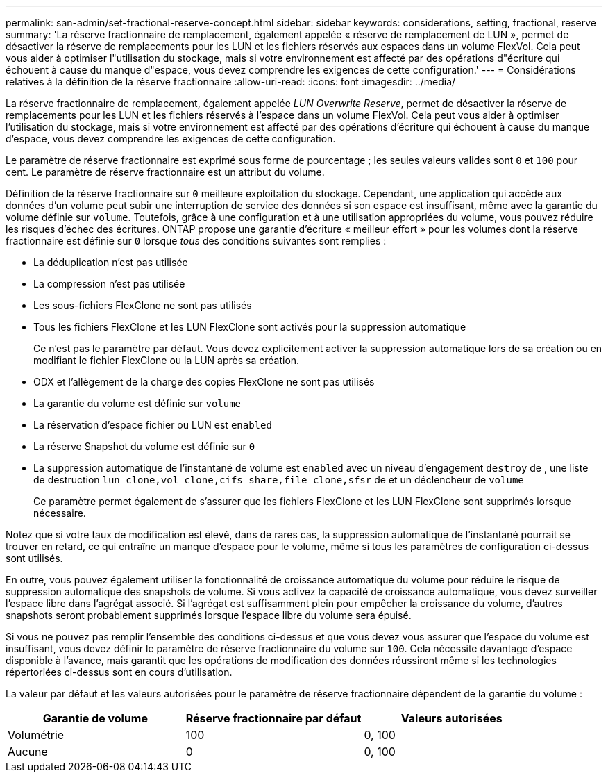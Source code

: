 ---
permalink: san-admin/set-fractional-reserve-concept.html 
sidebar: sidebar 
keywords: considerations, setting, fractional, reserve 
summary: 'La réserve fractionnaire de remplacement, également appelée « réserve de remplacement de LUN », permet de désactiver la réserve de remplacements pour les LUN et les fichiers réservés aux espaces dans un volume FlexVol. Cela peut vous aider à optimiser l"utilisation du stockage, mais si votre environnement est affecté par des opérations d"écriture qui échouent à cause du manque d"espace, vous devez comprendre les exigences de cette configuration.' 
---
= Considérations relatives à la définition de la réserve fractionnaire
:allow-uri-read: 
:icons: font
:imagesdir: ../media/


[role="lead"]
La réserve fractionnaire de remplacement, également appelée _LUN Overwrite Reserve_, permet de désactiver la réserve de remplacements pour les LUN et les fichiers réservés à l'espace dans un volume FlexVol. Cela peut vous aider à optimiser l'utilisation du stockage, mais si votre environnement est affecté par des opérations d'écriture qui échouent à cause du manque d'espace, vous devez comprendre les exigences de cette configuration.

Le paramètre de réserve fractionnaire est exprimé sous forme de pourcentage ; les seules valeurs valides sont `0` et `100` pour cent. Le paramètre de réserve fractionnaire est un attribut du volume.

Définition de la réserve fractionnaire sur `0` meilleure exploitation du stockage. Cependant, une application qui accède aux données d'un volume peut subir une interruption de service des données si son espace est insuffisant, même avec la garantie du volume définie sur `volume`. Toutefois, grâce à une configuration et à une utilisation appropriées du volume, vous pouvez réduire les risques d'échec des écritures. ONTAP propose une garantie d'écriture « meilleur effort » pour les volumes dont la réserve fractionnaire est définie sur `0` lorsque _tous_ des conditions suivantes sont remplies :

* La déduplication n'est pas utilisée
* La compression n'est pas utilisée
* Les sous-fichiers FlexClone ne sont pas utilisés
* Tous les fichiers FlexClone et les LUN FlexClone sont activés pour la suppression automatique
+
Ce n'est pas le paramètre par défaut. Vous devez explicitement activer la suppression automatique lors de sa création ou en modifiant le fichier FlexClone ou la LUN après sa création.

* ODX et l'allègement de la charge des copies FlexClone ne sont pas utilisés
* La garantie du volume est définie sur `volume`
* La réservation d'espace fichier ou LUN est `enabled`
* La réserve Snapshot du volume est définie sur `0`
* La suppression automatique de l'instantané de volume est `enabled` avec un niveau d'engagement `destroy` de , une liste de destruction `lun_clone,vol_clone,cifs_share,file_clone,sfsr` de et un déclencheur de `volume`
+
Ce paramètre permet également de s'assurer que les fichiers FlexClone et les LUN FlexClone sont supprimés lorsque nécessaire.



Notez que si votre taux de modification est élevé, dans de rares cas, la suppression automatique de l'instantané pourrait se trouver en retard, ce qui entraîne un manque d'espace pour le volume, même si tous les paramètres de configuration ci-dessus sont utilisés.

En outre, vous pouvez également utiliser la fonctionnalité de croissance automatique du volume pour réduire le risque de suppression automatique des snapshots de volume. Si vous activez la capacité de croissance automatique, vous devez surveiller l'espace libre dans l'agrégat associé. Si l'agrégat est suffisamment plein pour empêcher la croissance du volume, d'autres snapshots seront probablement supprimés lorsque l'espace libre du volume sera épuisé.

Si vous ne pouvez pas remplir l'ensemble des conditions ci-dessus et que vous devez vous assurer que l'espace du volume est insuffisant, vous devez définir le paramètre de réserve fractionnaire du volume sur `100`. Cela nécessite davantage d'espace disponible à l'avance, mais garantit que les opérations de modification des données réussiront même si les technologies répertoriées ci-dessus sont en cours d'utilisation.

La valeur par défaut et les valeurs autorisées pour le paramètre de réserve fractionnaire dépendent de la garantie du volume :

[cols="3*"]
|===
| Garantie de volume | Réserve fractionnaire par défaut | Valeurs autorisées 


 a| 
Volumétrie
 a| 
100
 a| 
0, 100



 a| 
Aucune
 a| 
0
 a| 
0, 100

|===